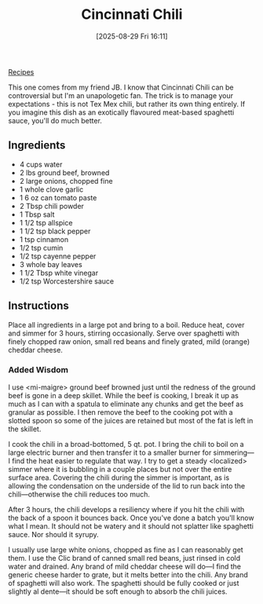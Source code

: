 :PROPERTIES:
:ID:       8c1bce0b-aa89-4bd0-8d22-849126e6b507
:END:
#+date: [2025-08-29 Fri 16:11]
#+hugo_lastmod: [2025-08-29 Fri 16:11]
#+title: Cincinnati Chili
#+filetags:

[[id:3a1caf2c-7854-4cf0-bb11-bb7806618c36][Recipes]]

This one comes from my friend JB.  I know that Cincinnati Chili can be
controversial but I'm an unapologetic fan.  The trick is to manage your
expectations - this is not Tex Mex chili, but rather its own thing
entirely. If you imagine this dish as an exotically flavoured meat-based
spaghetti sauce, you'll do much better.

** Ingredients

 * 4 cups water
 * 2 lbs ground beef, browned
 * 2 large onions, chopped fine
 * 1 whole clove garlic
 * 1 6 oz can tomato paste
 * 2 Tbsp chili powder
 * 1 Tbsp salt
 * 1 1/2 tsp allspice
 * 1 1/2 tsp black pepper
 * 1 tsp cinnamon
 * 1/2 tsp cumin
 * 1/2 tsp cayenne pepper
 * 3 whole bay leaves
 * 1 1/2 Tbsp white vinegar
 * 1/2 tsp Worcestershire sauce
  
** Instructions


Place all ingredients in a large pot and bring to a boil. Reduce heat, cover
and simmer for 3 hours, stirring occasionally. Serve over spaghetti with
finely chopped raw onion, small red beans and finely grated, mild (orange)
cheddar cheese.

*** Added Wisdom

I use <mi-maigre> ground beef browned just until the redness of the ground
beef is gone in a deep skillet. While the beef is cooking, I break it up as
much as I can with a spatula to eliminate any chunks and get the beef as
granular as possible. I then remove the beef to the cooking pot with a
slotted spoon so some of the juices are retained but most of the fat is left
in the skillet.

I cook the chili in a broad-bottomed, 5 qt. pot. I bring the chili to boil
on a large electric burner and then transfer it to a smaller burner for
simmering—I find the heat easier to regulate that way. I try to get a steady
<localized> simmer where it is bubbling in a couple places but not over the
entire surface area. Covering the chili during the simmer is important, as
is allowing the condensation on the underside of the lid to run back into
the chili—otherwise the chili reduces too much.

After 3 hours, the chili develops a resiliency where if you hit the chili
with the back of a spoon it bounces back. Once you've done a batch you'll
know what I mean. It should not be watery and it should not splatter like
spaghetti sauce. Nor should it syrupy.

I usually use large white onions, chopped as fine as I can reasonably get
them. I use the Clic brand of canned small red beans, just rinsed in cold
water and drained. Any brand of mild cheddar cheese will do—I find the
generic cheese harder to grate, but it melts better into the chili. Any
brand of spaghetti will also work. The spaghetti should be fully cooked or
just slightly al dente—it should be soft enough to absorb the chili juices.

